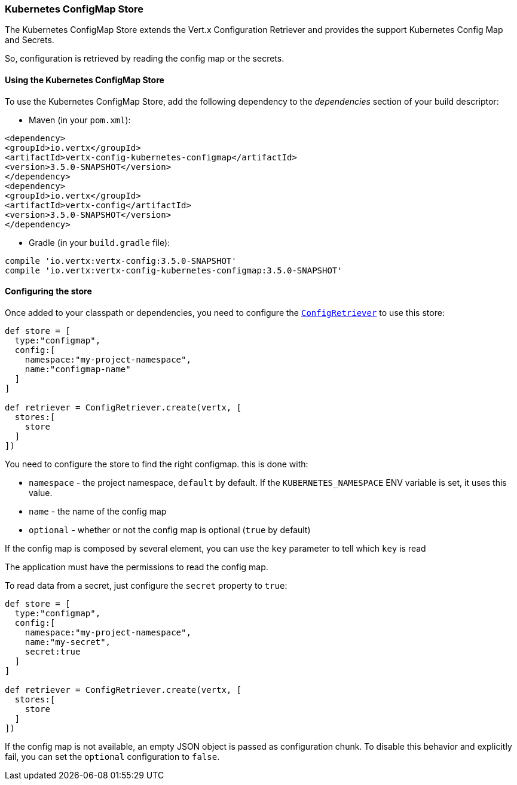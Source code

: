 === Kubernetes ConfigMap Store

The Kubernetes ConfigMap Store extends the Vert.x Configuration Retriever and provides the
support Kubernetes Config Map and Secrets.

So, configuration is retrieved by reading the config map or the secrets.

==== Using the Kubernetes ConfigMap Store

To use the Kubernetes ConfigMap Store, add the following dependency to the
_dependencies_ section of your build descriptor:

* Maven (in your `pom.xml`):

[source,xml,subs="+attributes"]
----
<dependency>
<groupId>io.vertx</groupId>
<artifactId>vertx-config-kubernetes-configmap</artifactId>
<version>3.5.0-SNAPSHOT</version>
</dependency>
<dependency>
<groupId>io.vertx</groupId>
<artifactId>vertx-config</artifactId>
<version>3.5.0-SNAPSHOT</version>
</dependency>
----

* Gradle (in your `build.gradle` file):

[source,groovy,subs="+attributes"]
----
compile 'io.vertx:vertx-config:3.5.0-SNAPSHOT'
compile 'io.vertx:vertx-config-kubernetes-configmap:3.5.0-SNAPSHOT'
----

==== Configuring the store

Once added to your classpath or dependencies, you need to configure the
`link:../../apidocs/io/vertx/config/ConfigRetriever.html[ConfigRetriever]` to use this store:

[source, groovy]
----
def store = [
  type:"configmap",
  config:[
    namespace:"my-project-namespace",
    name:"configmap-name"
  ]
]

def retriever = ConfigRetriever.create(vertx, [
  stores:[
    store
  ]
])

----

You need to configure the store to find the right configmap. this is done with:

* `namespace` - the project namespace, `default` by default. If the `KUBERNETES_NAMESPACE` ENV variable is set, it
uses this value.
* `name` - the name of the config map
* `optional` - whether or not the config map is optional (`true` by default)

If the config map is composed by several element, you can use the `key` parameter to tell
which `key` is read

The application must have the permissions to read the config map.

To read data from a secret, just configure the `secret` property to `true`:

[source, groovy]
----
def store = [
  type:"configmap",
  config:[
    namespace:"my-project-namespace",
    name:"my-secret",
    secret:true
  ]
]

def retriever = ConfigRetriever.create(vertx, [
  stores:[
    store
  ]
])

----

If the config map is not available, an empty JSON object is passed as configuration chunk. To disable this
behavior and explicitly fail, you can set the `optional` configuration to `false`.